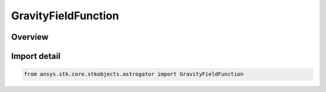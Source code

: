 GravityFieldFunction
====================

.. py:class:: ansys.stk.core.stkobjects.astrogator.GravityFieldFunction

   Bases: :py:class:`~ansys.stk.core.stkobjects.astrogator.IGravityFieldFunction`, :py:class:`~ansys.stk.core.stkobjects.astrogator.IComponentInfo`, :py:class:`~ansys.stk.core.stkobjects.astrogator.ICloneable`

   Gravity Field gravity propagator function.

.. py:currentmodule:: GravityFieldFunction

Overview
--------


Import detail
-------------

.. code-block:: python

    from ansys.stk.core.stkobjects.astrogator import GravityFieldFunction



